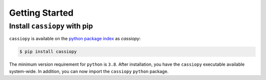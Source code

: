 .. _getting-started:

Getting Started
===============

Install ``cassiopy`` with pip
~~~~~~~~~~~~~~~~~~~~~~~~~~~~~

``cassiopy`` is available on the `python package index <https://pypi.org>`_ as *cassiopy*:

.. code-block:: bash

   $ pip install cassiopy

The minimum version requirement for ``python`` is ``3.8``. After
installation, you have the ``cassiopy`` executable available system-wide.
In addition, you can now import the ``cassiopy`` ``python`` package.
